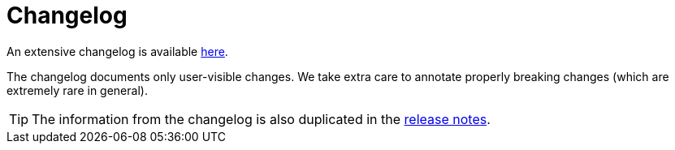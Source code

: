 = Changelog

An extensive changelog is available https://github.com/nrepl/nrepl/blob/master/CHANGELOG.md[here].

The changelog documents only user-visible changes. We take extra care to annotate properly breaking changes (which
are extremely rare in general).

TIP: The information from the changelog is also duplicated in the https://github.com/nrepl/nrepl/releases[release notes].
